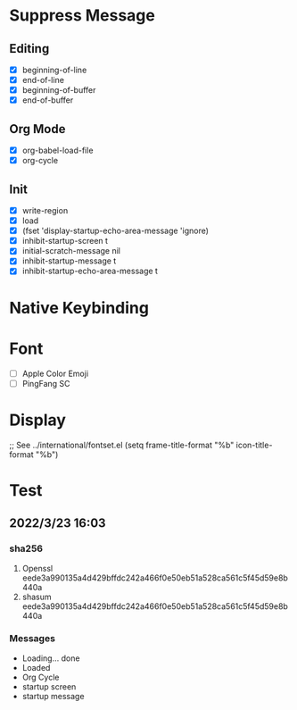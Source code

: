 * Suppress Message
** Editing
- [X] beginning-of-line
- [X] end-of-line
- [X] beginning-of-buffer
- [X] end-of-buffer
** Org Mode
- [X] org-babel-load-file
- [X] org-cycle
** Init
- [X] write-region
- [X] load
- [X] (fset 'display-startup-echo-area-message 'ignore)
- [X] inhibit-startup-screen t
- [X] initial-scratch-message nil
- [X] inhibit-startup-message t
- [X] inhibit-startup-echo-area-message t
* Native Keybinding

* Font 
- [ ] Apple Color Emoji
- [ ] PingFang SC
* Display
;; See ../international/fontset.el
(setq frame-title-format "%b"
      icon-title-format "%b")

* Test
** 2022/3/23 16:03
*** sha256
1. Openssl eede3a990135a4d429bffdc242a466f0e50eb51a528ca561c5f45d59e8b440a
2. shasum  eede3a990135a4d429bffdc242a466f0e50eb51a528ca561c5f45d59e8b440a
*** Messages
- Loading... done
- Loaded
- Org Cycle
- startup screen
- startup message

